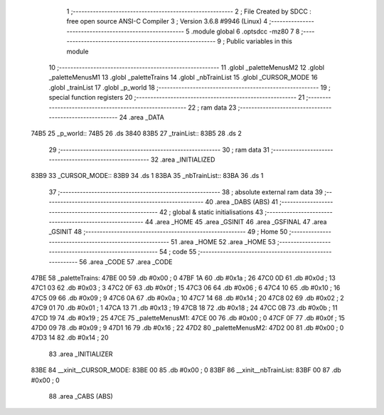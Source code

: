                               1 ;--------------------------------------------------------
                              2 ; File Created by SDCC : free open source ANSI-C Compiler
                              3 ; Version 3.6.8 #9946 (Linux)
                              4 ;--------------------------------------------------------
                              5 	.module global
                              6 	.optsdcc -mz80
                              7 	
                              8 ;--------------------------------------------------------
                              9 ; Public variables in this module
                             10 ;--------------------------------------------------------
                             11 	.globl _paletteMenusM2
                             12 	.globl _paletteMenusM1
                             13 	.globl _paletteTrains
                             14 	.globl _nbTrainList
                             15 	.globl _CURSOR_MODE
                             16 	.globl _trainList
                             17 	.globl _p_world
                             18 ;--------------------------------------------------------
                             19 ; special function registers
                             20 ;--------------------------------------------------------
                             21 ;--------------------------------------------------------
                             22 ; ram data
                             23 ;--------------------------------------------------------
                             24 	.area _DATA
   74B5                      25 _p_world::
   74B5                      26 	.ds 3840
   83B5                      27 _trainList::
   83B5                      28 	.ds 2
                             29 ;--------------------------------------------------------
                             30 ; ram data
                             31 ;--------------------------------------------------------
                             32 	.area _INITIALIZED
   83B9                      33 _CURSOR_MODE::
   83B9                      34 	.ds 1
   83BA                      35 _nbTrainList::
   83BA                      36 	.ds 1
                             37 ;--------------------------------------------------------
                             38 ; absolute external ram data
                             39 ;--------------------------------------------------------
                             40 	.area _DABS (ABS)
                             41 ;--------------------------------------------------------
                             42 ; global & static initialisations
                             43 ;--------------------------------------------------------
                             44 	.area _HOME
                             45 	.area _GSINIT
                             46 	.area _GSFINAL
                             47 	.area _GSINIT
                             48 ;--------------------------------------------------------
                             49 ; Home
                             50 ;--------------------------------------------------------
                             51 	.area _HOME
                             52 	.area _HOME
                             53 ;--------------------------------------------------------
                             54 ; code
                             55 ;--------------------------------------------------------
                             56 	.area _CODE
                             57 	.area _CODE
   47BE                      58 _paletteTrains:
   47BE 00                   59 	.db #0x00	; 0
   47BF 1A                   60 	.db #0x1a	; 26
   47C0 0D                   61 	.db #0x0d	; 13
   47C1 03                   62 	.db #0x03	; 3
   47C2 0F                   63 	.db #0x0f	; 15
   47C3 06                   64 	.db #0x06	; 6
   47C4 10                   65 	.db #0x10	; 16
   47C5 09                   66 	.db #0x09	; 9
   47C6 0A                   67 	.db #0x0a	; 10
   47C7 14                   68 	.db #0x14	; 20
   47C8 02                   69 	.db #0x02	; 2
   47C9 01                   70 	.db #0x01	; 1
   47CA 13                   71 	.db #0x13	; 19
   47CB 18                   72 	.db #0x18	; 24
   47CC 0B                   73 	.db #0x0b	; 11
   47CD 19                   74 	.db #0x19	; 25
   47CE                      75 _paletteMenusM1:
   47CE 00                   76 	.db #0x00	; 0
   47CF 0F                   77 	.db #0x0f	; 15
   47D0 09                   78 	.db #0x09	; 9
   47D1 16                   79 	.db #0x16	; 22
   47D2                      80 _paletteMenusM2:
   47D2 00                   81 	.db #0x00	; 0
   47D3 14                   82 	.db #0x14	; 20
                             83 	.area _INITIALIZER
   83BE                      84 __xinit__CURSOR_MODE:
   83BE 00                   85 	.db #0x00	; 0
   83BF                      86 __xinit__nbTrainList:
   83BF 00                   87 	.db #0x00	; 0
                             88 	.area _CABS (ABS)
